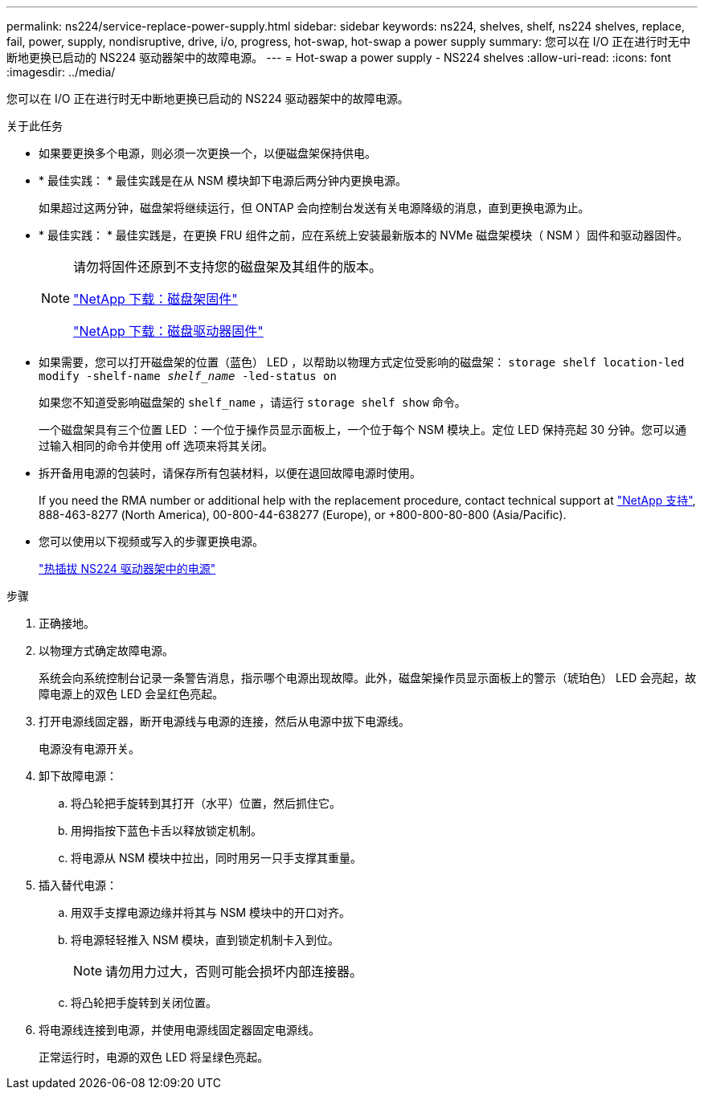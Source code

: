 ---
permalink: ns224/service-replace-power-supply.html 
sidebar: sidebar 
keywords: ns224, shelves, shelf, ns224 shelves, replace, fail, power, supply, nondisruptive, drive, i/o, progress, hot-swap, hot-swap a power supply 
summary: 您可以在 I/O 正在进行时无中断地更换已启动的 NS224 驱动器架中的故障电源。 
---
= Hot-swap a power supply - NS224 shelves
:allow-uri-read: 
:icons: font
:imagesdir: ../media/


[role="lead"]
您可以在 I/O 正在进行时无中断地更换已启动的 NS224 驱动器架中的故障电源。

.关于此任务
* 如果要更换多个电源，则必须一次更换一个，以便磁盘架保持供电。
* * 最佳实践： * 最佳实践是在从 NSM 模块卸下电源后两分钟内更换电源。
+
如果超过这两分钟，磁盘架将继续运行，但 ONTAP 会向控制台发送有关电源降级的消息，直到更换电源为止。

* * 最佳实践： * 最佳实践是，在更换 FRU 组件之前，应在系统上安装最新版本的 NVMe 磁盘架模块（ NSM ）固件和驱动器固件。
+
[NOTE]
====
请勿将固件还原到不支持您的磁盘架及其组件的版本。

https://mysupport.netapp.com/site/downloads/firmware/disk-shelf-firmware["NetApp 下载：磁盘架固件"^]

https://mysupport.netapp.com/site/downloads/firmware/disk-drive-firmware["NetApp 下载：磁盘驱动器固件"^]

====
* 如果需要，您可以打开磁盘架的位置（蓝色） LED ，以帮助以物理方式定位受影响的磁盘架： `storage shelf location-led modify -shelf-name _shelf_name_ -led-status on`
+
如果您不知道受影响磁盘架的 `shelf_name` ，请运行 `storage shelf show` 命令。

+
一个磁盘架具有三个位置 LED ：一个位于操作员显示面板上，一个位于每个 NSM 模块上。定位 LED 保持亮起 30 分钟。您可以通过输入相同的命令并使用 off 选项来将其关闭。

* 拆开备用电源的包装时，请保存所有包装材料，以便在退回故障电源时使用。
+
If you need the RMA number or additional help with the replacement procedure, contact technical support at https://mysupport.netapp.com/site/global/dashboard["NetApp 支持"^], 888-463-8277 (North America), 00-800-44-638277 (Europe), or +800-800-80-800 (Asia/Pacific).

* 您可以使用以下视频或写入的步骤更换电源。
+
https://netapp.hosted.panopto.com/Panopto/Pages/embed.aspx?id=5794da63-99aa-425a-825f-aa86002f154d["热插拔 NS224 驱动器架中的电源"^]



.步骤
. 正确接地。
. 以物理方式确定故障电源。
+
系统会向系统控制台记录一条警告消息，指示哪个电源出现故障。此外，磁盘架操作员显示面板上的警示（琥珀色） LED 会亮起，故障电源上的双色 LED 会呈红色亮起。

. 打开电源线固定器，断开电源线与电源的连接，然后从电源中拔下电源线。
+
电源没有电源开关。

. 卸下故障电源：
+
.. 将凸轮把手旋转到其打开（水平）位置，然后抓住它。
.. 用拇指按下蓝色卡舌以释放锁定机制。
.. 将电源从 NSM 模块中拉出，同时用另一只手支撑其重量。


. 插入替代电源：
+
.. 用双手支撑电源边缘并将其与 NSM 模块中的开口对齐。
.. 将电源轻轻推入 NSM 模块，直到锁定机制卡入到位。
+

NOTE: 请勿用力过大，否则可能会损坏内部连接器。

.. 将凸轮把手旋转到关闭位置。


. 将电源线连接到电源，并使用电源线固定器固定电源线。
+
正常运行时，电源的双色 LED 将呈绿色亮起。


